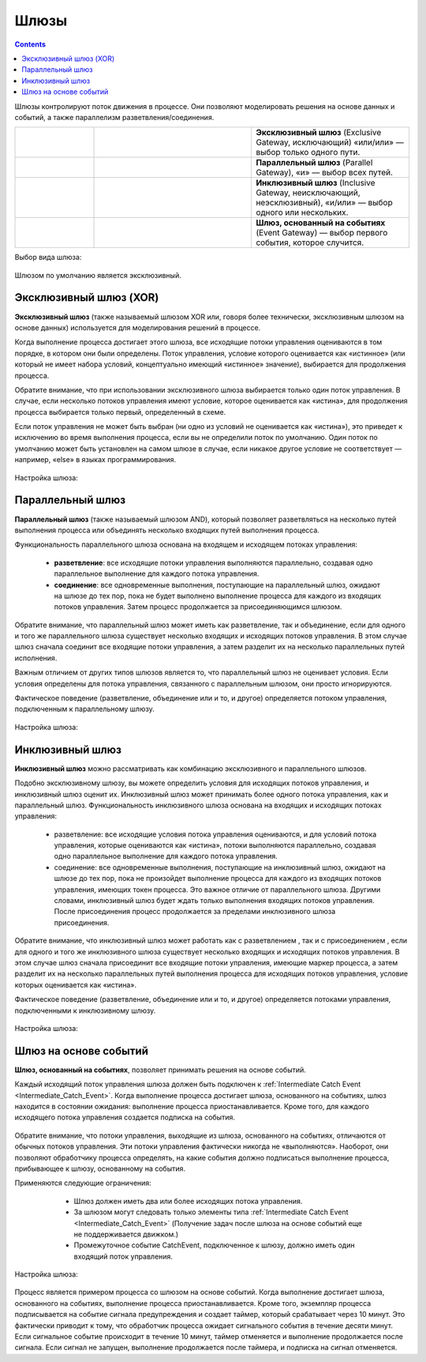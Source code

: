 Шлюзы
=====

.. _gateways:

.. contents::

Шлюзы контролируют поток движения в процессе. Они позволяют моделировать решения на основе данных и событий, а также параллелизм разветвления/соединения.

.. list-table::
      :widths: 10 20 20
      :align: center
      :class: tight-table 

      * - 
           
           .. image:: _static/gateway/gway_1.png
              :width: 50
              :align: center 

        - 

           .. image:: _static/gateway/gway_1_1.png
              :width: 200
              :align: center 

        - **Эксклюзивный шлюз** (Exclusive Gateway,  исключающий) «или/или» — выбор только одного пути.

      * - 
           
           .. image:: _static/gateway/gway_2.png
              :width: 50
              :align: center 

        - 

           .. image:: _static/gateway/gway_2_1.png
              :width: 200
              :align: center 

           .. image:: _static/gateway/gway_2_2.png
              :width: 200
              :align: center 


        - **Параллельный шлюз** (Parallel Gateway), «и» — выбор всех путей.

      * - 
           
           .. image:: _static/gateway/gway_3.png
              :width: 50
              :align: center 

        - 

           .. image:: _static/gateway/gway_3_1.png
              :width: 200
              :align: center 

        - **Инклюзивный шлюз** (Inclusive Gateway, неисключающий, неэсклюзивный), «и/или» — выбор одного или нескольких.

      * - 
           
           .. image:: _static/gateway/gway_4.png
              :width: 50
              :align: center 

        - 

           .. image:: _static/gateway/gway_4_1.png
              :width: 200
              :align: center 

        - **Шлюз, основанный на событиях** (Event Gateway) — выбор первого события, которое случится.

Выбор вида шлюза:

 .. image:: _static/gateway/gway_5.png
       :width: 300
       :align: center

Шлюзом по умолчанию является эксклюзивный.


Эксклюзивный шлюз (XOR)
-----------------------

.. _exclusive_gateway:

**Эксклюзивный шлюз** (также называемый шлюзом XOR или, говоря более технически, эксклюзивным шлюзом на основе данных) используется для моделирования решений в процессе. 

Когда выполнение процесса достигает этого шлюза, все исходящие потоки управления оцениваются в том порядке, в котором они были определены. Поток управления, условие которого оценивается как «истинное» (или который не имеет набора условий, концептуально имеющий «истинное» значение), выбирается для продолжения процесса.

Обратите внимание, что при использовании эксклюзивного шлюза выбирается только один поток управления. В случае, если несколько потоков управления имеют условие, которое оценивается как «истина», для продолжения процесса выбирается только первый, определенный в схеме.

Если поток управления не может быть выбран (ни одно из условий не оценивается как «истина»), это приведет к исключению во время выполнения процесса, если вы не определили поток по умолчанию. Один поток по умолчанию может быть установлен на самом шлюзе в случае, если никакое другое условие не соответствует — например, «else» в языках программирования.


 .. image:: _static/gateway/gway_6.png
       :width: 600
       :align: center


Настройка шлюза:

 .. image:: _static/gateway/gway_7.png
       :width: 300
       :align: center


Параллельный шлюз
------------------

.. _parallel_gateway:

**Параллельный шлюз** (также называемый шлюзом AND), который позволяет разветвляться на несколько путей выполнения процесса или объединять несколько входящих путей выполнения процесса.

Функциональность параллельного шлюза основана на входящем и исходящем потоках управления:

 * **разветвление**: все исходящие потоки управления выполняются параллельно, создавая одно параллельное выполнение для каждого потока управления.
 * **соединение**: все одновременные выполнения, поступающие на параллельный шлюз, ожидают на шлюзе до тех пор, пока не будет выполнено выполнение процесса для каждого из входящих потоков управления. Затем процесс продолжается за присоединяющимся шлюзом.

Обратите внимание, что параллельный шлюз может иметь как разветвление, так и объединение, если для одного и того же параллельного шлюза существует несколько входящих и исходящих потоков управления. В этом случае шлюз сначала соединит все входящие потоки управления, а затем разделит их на несколько параллельных путей исполнения.

Важным отличием от других типов шлюзов является то, что параллельный шлюз не оценивает условия. Если условия определены для потока управления, связанного с параллельным шлюзом, они просто игнорируются.

Фактическое поведение (разветвление, объединение или и то, и другое) определяется потоком управления, подключенным к параллельному шлюзу.

 .. image:: _static/gateway/gway_8.png
       :width: 600
       :align: center


Настройка шлюза:

 .. image:: _static/gateway/gway_9.png
       :width: 300
       :align: center

Инклюзивный шлюз
------------------

.. _inclusive_gateway:

**Инклюзивный шлюз** можно рассматривать как комбинацию эксклюзивного и параллельного шлюзов. 

Подобно эксклюзивному шлюзу, вы можете определить условия для исходящих потоков управления, и инклюзивный шлюз оценит их. Инклюзивный шлюз может принимать более одного потока управления, как и параллельный шлюз.
Функциональность инклюзивного шлюза основана на входящих и исходящих потоках управления:

      * разветвление: все исходящие условия потока управления оцениваются, и для условий потока управления, которые оцениваются как «истина», потоки выполняются параллельно, создавая одно параллельное выполнение для каждого потока управления.
      * соединение: все одновременные выполнения, поступающие на инклюзивный шлюз, ожидают на шлюзе до тех пор, пока не произойдет выполнение процесса для каждого из входящих потоков управления, имеющих токен процесса. Это важное отличие от параллельного шлюза. Другими словами, инклюзивный шлюз будет ждать только выполнения входящих потоков управления. После присоединения процесс продолжается за пределами инклюзивного шлюза присоединения.

Обратите внимание, что инклюзивный шлюз может работать как с разветвлением , так и с присоединением , если для одного и того же инклюзивного шлюза существует несколько входящих и исходящих потоков управления. В этом случае шлюз сначала присоединит все входящие потоки управления, имеющие маркер процесса, а затем разделит их на несколько параллельных путей выполнения процесса для исходящих потоков управления, условие которых оценивается как «истина».

Фактическое поведение (разветвление, объединение или и то, и другое) определяется потоками управления, подключенными к инклюзивному шлюзу.

 .. image:: _static/gateway/gway_10.png
       :width: 600
       :align: center

Настройка шлюза:

 .. image:: _static/gateway/gway_11.png
       :width: 300
       :align: center

Шлюз на основе событий
-----------------------

.. _event_gateway:

**Шлюз, основанный на событиях**, позволяет принимать решения на основе событий. 

Каждый исходящий поток управления шлюза должен быть подключен к :ref:`Intermediate Catch Event <Intermediate_Catch_Event>`. Когда выполнение процесса достигает шлюза, основанного на событиях, шлюз находится в состоянии ожидания: выполнение процесса приостанавливается. Кроме того, для каждого исходящего потока управления создается подписка на события.

 .. image:: _static/gateway/gway_12.png
       :width: 300
       :align: center

Обратите внимание, что потоки управления, выходящие из шлюза, основанного на событиях, отличаются от обычных потоков управления. Эти потоки управления фактически никогда не «выполняются». Наоборот, они позволяют обработчику процесса определять, на какие события должно подписаться выполнение процесса, прибывающее к шлюзу, основанному на события. 

Применяются следующие ограничения:

      * Шлюз должен иметь два или более исходящих потока управления.
      * За шлюзом могут следовать только элементы типа :ref:`Intermediate Catch Event <Intermediate_Catch_Event>` (Получение задач после шлюза на основе событий еще не поддерживается движком.)
      * Промежуточное событие CatchEvent, подключенное к шлюзу, должно иметь один входящий поток управления.

 .. image:: _static/gateway/gway_13.png
       :width: 600
       :align: center

Настройка шлюза:

 .. image:: _static/gateway/gway_14.png
       :width: 300
       :align: center

Процесс является примером процесса со шлюзом на основе событий. Когда выполнение достигает шлюза, основанного на событиях, выполнение процесса приостанавливается. Кроме того, экземпляр процесса подписывается на событие сигнала предупреждения и создает таймер, который срабатывает через 10 минут. Это фактически приводит к тому, что обработчик процесса ожидает сигнального события в течение десяти минут. Если сигнальное событие происходит в течение 10 минут, таймер отменяется и выполнение продолжается после сигнала. Если сигнал не запущен, выполнение продолжается после таймера, и подписка на сигнал отменяется.
